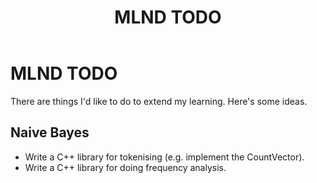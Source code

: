 #+TITLE: MLND TODO

* MLND TODO

  There are things I'd like to do to extend my learning. Here's some
  ideas.

** Naive Bayes

   + Write a C++ library for tokenising (e.g. implement the CountVector).
   + Write a C++ library for doing frequency analysis.
